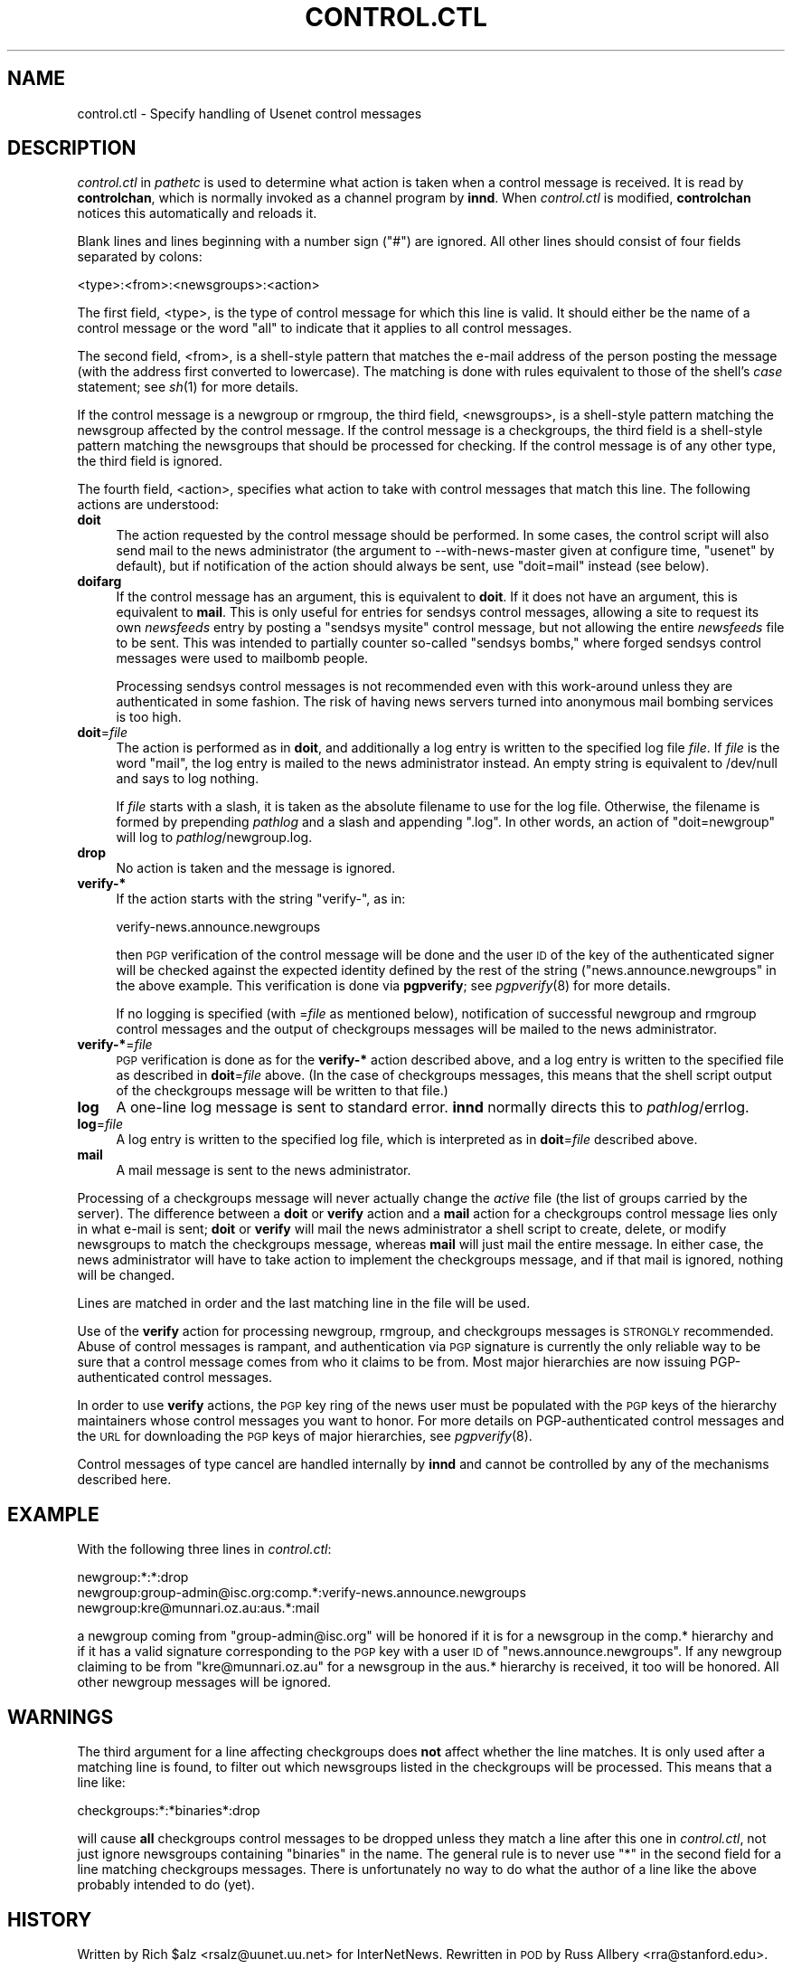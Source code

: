 .\" Automatically generated by Pod::Man v1.3, Pod::Parser v1.13
.\"
.\" Standard preamble:
.\" ========================================================================
.de Sh \" Subsection heading
.br
.if t .Sp
.ne 5
.PP
\fB\\$1\fR
.PP
..
.de Sp \" Vertical space (when we can't use .PP)
.if t .sp .5v
.if n .sp
..
.de Vb \" Begin verbatim text
.ft CW
.nf
.ne \\$1
..
.de Ve \" End verbatim text
.ft R

.fi
..
.\" Set up some character translations and predefined strings.  \*(-- will
.\" give an unbreakable dash, \*(PI will give pi, \*(L" will give a left
.\" double quote, and \*(R" will give a right double quote.  | will give a
.\" real vertical bar.  \*(C+ will give a nicer C++.  Capital omega is used to
.\" do unbreakable dashes and therefore won't be available.  \*(C` and \*(C'
.\" expand to `' in nroff, nothing in troff, for use with C<>.
.tr \(*W-|\(bv\*(Tr
.ds C+ C\v'-.1v'\h'-1p'\s-2+\h'-1p'+\s0\v'.1v'\h'-1p'
.ie n \{\
.    ds -- \(*W-
.    ds PI pi
.    if (\n(.H=4u)&(1m=24u) .ds -- \(*W\h'-12u'\(*W\h'-12u'-\" diablo 10 pitch
.    if (\n(.H=4u)&(1m=20u) .ds -- \(*W\h'-12u'\(*W\h'-8u'-\"  diablo 12 pitch
.    ds L" ""
.    ds R" ""
.    ds C` ""
.    ds C' ""
'br\}
.el\{\
.    ds -- \|\(em\|
.    ds PI \(*p
.    ds L" ``
.    ds R" ''
'br\}
.\"
.\" If the F register is turned on, we'll generate index entries on stderr for
.\" titles (.TH), headers (.SH), subsections (.Sh), items (.Ip), and index
.\" entries marked with X<> in POD.  Of course, you'll have to process the
.\" output yourself in some meaningful fashion.
.if \nF \{\
.    de IX
.    tm Index:\\$1\t\\n%\t"\\$2"
..
.    nr % 0
.    rr F
.\}
.\"
.\" For nroff, turn off justification.  Always turn off hyphenation; it makes
.\" way too many mistakes in technical documents.
.hy 0
.if n .na
.\"
.\" Accent mark definitions (@(#)ms.acc 1.5 88/02/08 SMI; from UCB 4.2).
.\" Fear.  Run.  Save yourself.  No user-serviceable parts.
.    \" fudge factors for nroff and troff
.if n \{\
.    ds #H 0
.    ds #V .8m
.    ds #F .3m
.    ds #[ \f1
.    ds #] \fP
.\}
.if t \{\
.    ds #H ((1u-(\\\\n(.fu%2u))*.13m)
.    ds #V .6m
.    ds #F 0
.    ds #[ \&
.    ds #] \&
.\}
.    \" simple accents for nroff and troff
.if n \{\
.    ds ' \&
.    ds ` \&
.    ds ^ \&
.    ds , \&
.    ds ~ ~
.    ds /
.\}
.if t \{\
.    ds ' \\k:\h'-(\\n(.wu*8/10-\*(#H)'\'\h"|\\n:u"
.    ds ` \\k:\h'-(\\n(.wu*8/10-\*(#H)'\`\h'|\\n:u'
.    ds ^ \\k:\h'-(\\n(.wu*10/11-\*(#H)'^\h'|\\n:u'
.    ds , \\k:\h'-(\\n(.wu*8/10)',\h'|\\n:u'
.    ds ~ \\k:\h'-(\\n(.wu-\*(#H-.1m)'~\h'|\\n:u'
.    ds / \\k:\h'-(\\n(.wu*8/10-\*(#H)'\z\(sl\h'|\\n:u'
.\}
.    \" troff and (daisy-wheel) nroff accents
.ds : \\k:\h'-(\\n(.wu*8/10-\*(#H+.1m+\*(#F)'\v'-\*(#V'\z.\h'.2m+\*(#F'.\h'|\\n:u'\v'\*(#V'
.ds 8 \h'\*(#H'\(*b\h'-\*(#H'
.ds o \\k:\h'-(\\n(.wu+\w'\(de'u-\*(#H)/2u'\v'-.3n'\*(#[\z\(de\v'.3n'\h'|\\n:u'\*(#]
.ds d- \h'\*(#H'\(pd\h'-\w'~'u'\v'-.25m'\f2\(hy\fP\v'.25m'\h'-\*(#H'
.ds D- D\\k:\h'-\w'D'u'\v'-.11m'\z\(hy\v'.11m'\h'|\\n:u'
.ds th \*(#[\v'.3m'\s+1I\s-1\v'-.3m'\h'-(\w'I'u*2/3)'\s-1o\s+1\*(#]
.ds Th \*(#[\s+2I\s-2\h'-\w'I'u*3/5'\v'-.3m'o\v'.3m'\*(#]
.ds ae a\h'-(\w'a'u*4/10)'e
.ds Ae A\h'-(\w'A'u*4/10)'E
.    \" corrections for vroff
.if v .ds ~ \\k:\h'-(\\n(.wu*9/10-\*(#H)'\s-2\u~\d\s+2\h'|\\n:u'
.if v .ds ^ \\k:\h'-(\\n(.wu*10/11-\*(#H)'\v'-.4m'^\v'.4m'\h'|\\n:u'
.    \" for low resolution devices (crt and lpr)
.if \n(.H>23 .if \n(.V>19 \
\{\
.    ds : e
.    ds 8 ss
.    ds o a
.    ds d- d\h'-1'\(ga
.    ds D- D\h'-1'\(hy
.    ds th \o'bp'
.    ds Th \o'LP'
.    ds ae ae
.    ds Ae AE
.\}
.rm #[ #] #H #V #F C
.\" ========================================================================
.\"
.IX Title "CONTROL.CTL 5"
.TH CONTROL.CTL 5 "2002-11-25" "INN 2.4.0" "InterNetNews Documentation"
.UC
.SH "NAME"
control.ctl \- Specify handling of Usenet control messages
.SH "DESCRIPTION"
.IX Header "DESCRIPTION"
\&\fIcontrol.ctl\fR in \fIpathetc\fR is used to determine what action is taken
when a control message is received.  It is read by \fBcontrolchan\fR, which
is normally invoked as a channel program by \fBinnd\fR.  When \fIcontrol.ctl\fR
is modified, \fBcontrolchan\fR notices this automatically and reloads it.
.PP
Blank lines and lines beginning with a number sign (\f(CW\*(C`#\*(C'\fR) are ignored.
All other lines should consist of four fields separated by colons:
.PP
.Vb 1
\&    <type>:<from>:<newsgroups>:<action>
.Ve
The first field, <type>, is the type of control message for which this
line is valid.  It should either be the name of a control message or the
word \f(CW\*(C`all\*(C'\fR to indicate that it applies to all control messages.
.PP
The second field, <from>, is a shell-style pattern that matches the e\-mail
address of the person posting the message (with the address first
converted to lowercase).  The matching is done with rules equivalent to
those of the shell's \fIcase\fR statement; see \fIsh\fR\|(1) for more details.
.PP
If the control message is a newgroup or rmgroup, the third field,
<newsgroups>, is a shell-style pattern matching the newsgroup affected by
the control message.  If the control message is a checkgroups, the third
field is a shell-style pattern matching the newsgroups that should be
processed for checking.  If the control message is of any other type, the
third field is ignored.
.PP
The fourth field, <action>, specifies what action to take with control
messages that match this line.  The following actions are understood:
.IP "\fBdoit\fR" 4
.IX Item "doit"
The action requested by the control message should be performed.  In some
cases, the control script will also send mail to the news administrator
(the argument to \-\-with\-news\-master given at configure time, \f(CW\*(C`usenet\*(C'\fR by
default), but if notification of the action should always be sent, use
\&\f(CW\*(C`doit=mail\*(C'\fR instead (see below).
.IP "\fBdoifarg\fR" 4
.IX Item "doifarg"
If the control message has an argument, this is equivalent to \fBdoit\fR.  If
it does not have an argument, this is equivalent to \fBmail\fR.  This is only
useful for entries for sendsys control messages, allowing a site to
request its own \fInewsfeeds\fR entry by posting a \f(CW\*(C`sendsys mysite\*(C'\fR control
message, but not allowing the entire \fInewsfeeds\fR file to be sent.  This
was intended to partially counter so-called \*(L"sendsys bombs,\*(R" where forged
sendsys control messages were used to mailbomb people.
.Sp
Processing sendsys control messages is not recommended even with this
work-around unless they are authenticated in some fashion.  The risk of
having news servers turned into anonymous mail bombing services is too
high.
.IP "\fBdoit\fR=\fIfile\fR" 4
.IX Item "doit=file"
The action is performed as in \fBdoit\fR, and additionally a log entry is
written to the specified log file \fIfile\fR.  If \fIfile\fR is the word
\&\f(CW\*(C`mail\*(C'\fR, the log entry is mailed to the news administrator instead.  An
empty string is equivalent to /dev/null and says to log nothing.
.Sp
If \fIfile\fR starts with a slash, it is taken as the absolute filename to
use for the log file.  Otherwise, the filename is formed by prepending
\&\fIpathlog\fR and a slash and appending \f(CW\*(C`.log\*(C'\fR.  In other words, an action
of \f(CW\*(C`doit=newgroup\*(C'\fR will log to \fIpathlog\fR/newgroup.log.
.IP "\fBdrop\fR" 4
.IX Item "drop"
No action is taken and the message is ignored.
.IP "\fBverify\-*\fR" 4
.IX Item "verify-*"
If the action starts with the string \f(CW\*(C`verify\-\*(C'\fR, as in:
.Sp
.Vb 1
\&    verify-news.announce.newgroups
.Ve
then \s-1PGP\s0 verification of the control message will be done and the user \s-1ID\s0
of the key of the authenticated signer will be checked against the
expected identity defined by the rest of the string
(\f(CW\*(C`news.announce.newgroups\*(C'\fR in the above example.  This verification is
done via \fBpgpverify\fR; see \fIpgpverify\fR\|(8) for more details.
.Sp
If no logging is specified (with =\fIfile\fR as mentioned below),
notification of successful newgroup and rmgroup control messages and the
output of checkgroups messages will be mailed to the news administrator.
.IP "\fBverify\-*\fR=\fIfile\fR" 4
.IX Item "verify-*=file"
\&\s-1PGP\s0 verification is done as for the \fBverify\-*\fR action described above,
and a log entry is written to the specified file as described in
\&\fBdoit\fR=\fIfile\fR above.  (In the case of checkgroups messages, this means
that the shell script output of the checkgroups message will be written to
that file.)
.IP "\fBlog\fR" 4
.IX Item "log"
A one-line log message is sent to standard error.  \fBinnd\fR normally
directs this to \fIpathlog\fR/errlog.
.IP "\fBlog\fR=\fIfile\fR" 4
.IX Item "log=file"
A log entry is written to the specified log file, which is interpreted as
in \fBdoit\fR=\fIfile\fR described above.
.IP "\fBmail\fR" 4
.IX Item "mail"
A mail message is sent to the news administrator.
.PP
Processing of a checkgroups message will never actually change the
\&\fIactive\fR file (the list of groups carried by the server).  The difference
between a \fBdoit\fR or \fBverify\fR action and a \fBmail\fR action for a
checkgroups control message lies only in what e\-mail is sent; \fBdoit\fR or
\&\fBverify\fR will mail the news administrator a shell script to create,
delete, or modify newsgroups to match the checkgroups message, whereas
\&\fBmail\fR will just mail the entire message.  In either case, the news
administrator will have to take action to implement the checkgroups
message, and if that mail is ignored, nothing will be changed.
.PP
Lines are matched in order and the last matching line in the file will be
used.
.PP
Use of the \fBverify\fR action for processing newgroup, rmgroup, and
checkgroups messages is \s-1STRONGLY\s0 recommended.  Abuse of control messages
is rampant, and authentication via \s-1PGP\s0 signature is currently the only
reliable way to be sure that a control message comes from who it claims to
be from.  Most major hierarchies are now issuing PGP-authenticated control
messages.
.PP
In order to use \fBverify\fR actions, the \s-1PGP\s0 key ring of the news user must
be populated with the \s-1PGP\s0 keys of the hierarchy maintainers whose control
messages you want to honor.  For more details on PGP-authenticated control
messages and the \s-1URL\s0 for downloading the \s-1PGP\s0 keys of major hierarchies,
see \fIpgpverify\fR\|(8).
.PP
Control messages of type cancel are handled internally by \fBinnd\fR and
cannot be controlled by any of the mechanisms described here.
.SH "EXAMPLE"
.IX Header "EXAMPLE"
With the following three lines in \fIcontrol.ctl\fR:
.PP
.Vb 3
\&    newgroup:*:*:drop
\&    newgroup:group-admin@isc.org:comp.*:verify-news.announce.newgroups
\&    newgroup:kre@munnari.oz.au:aus.*:mail
.Ve
a newgroup coming from \f(CW\*(C`group\-admin@isc.org\*(C'\fR will be honored if it is for
a newsgroup in the comp.* hierarchy and if it has a valid signature
corresponding to the \s-1PGP\s0 key with a user \s-1ID\s0 of \f(CW\*(C`news.announce.newgroups\*(C'\fR.
If any newgroup claiming to be from \f(CW\*(C`kre@munnari.oz.au\*(C'\fR for a newsgroup
in the aus.* hierarchy is received, it too will be honored.  All other
newgroup messages will be ignored.
.SH "WARNINGS"
.IX Header "WARNINGS"
The third argument for a line affecting checkgroups does \fBnot\fR affect
whether the line matches.  It is only used after a matching line is found,
to filter out which newsgroups listed in the checkgroups will be
processed.  This means that a line like:
.PP
.Vb 1
\&    checkgroups:*:*binaries*:drop
.Ve
will cause \fBall\fR checkgroups control messages to be dropped unless they
match a line after this one in \fIcontrol.ctl\fR, not just ignore newsgroups
containing \f(CW\*(C`binaries\*(C'\fR in the name.  The general rule is to never use \f(CW\*(C`*\*(C'\fR
in the second field for a line matching checkgroups messages.  There is
unfortunately no way to do what the author of a line like the above
probably intended to do (yet).
.SH "HISTORY"
.IX Header "HISTORY"
Written by Rich \f(CW$alz\fR <rsalz@uunet.uu.net> for InterNetNews.  Rewritten in
\&\s-1POD\s0 by Russ Allbery <rra@stanford.edu>.
.PP
$Id$
.SH "SEE ALSO"
.IX Header "SEE ALSO"
\&\fIcontrolchan\fR\|(8), \fIinn.conf\fR\|(5), \fIinnd\fR\|(8), \fInewsfeeds\fR\|(5), \fIpgpverify\fR\|(8), \fIsh\fR\|(1).
